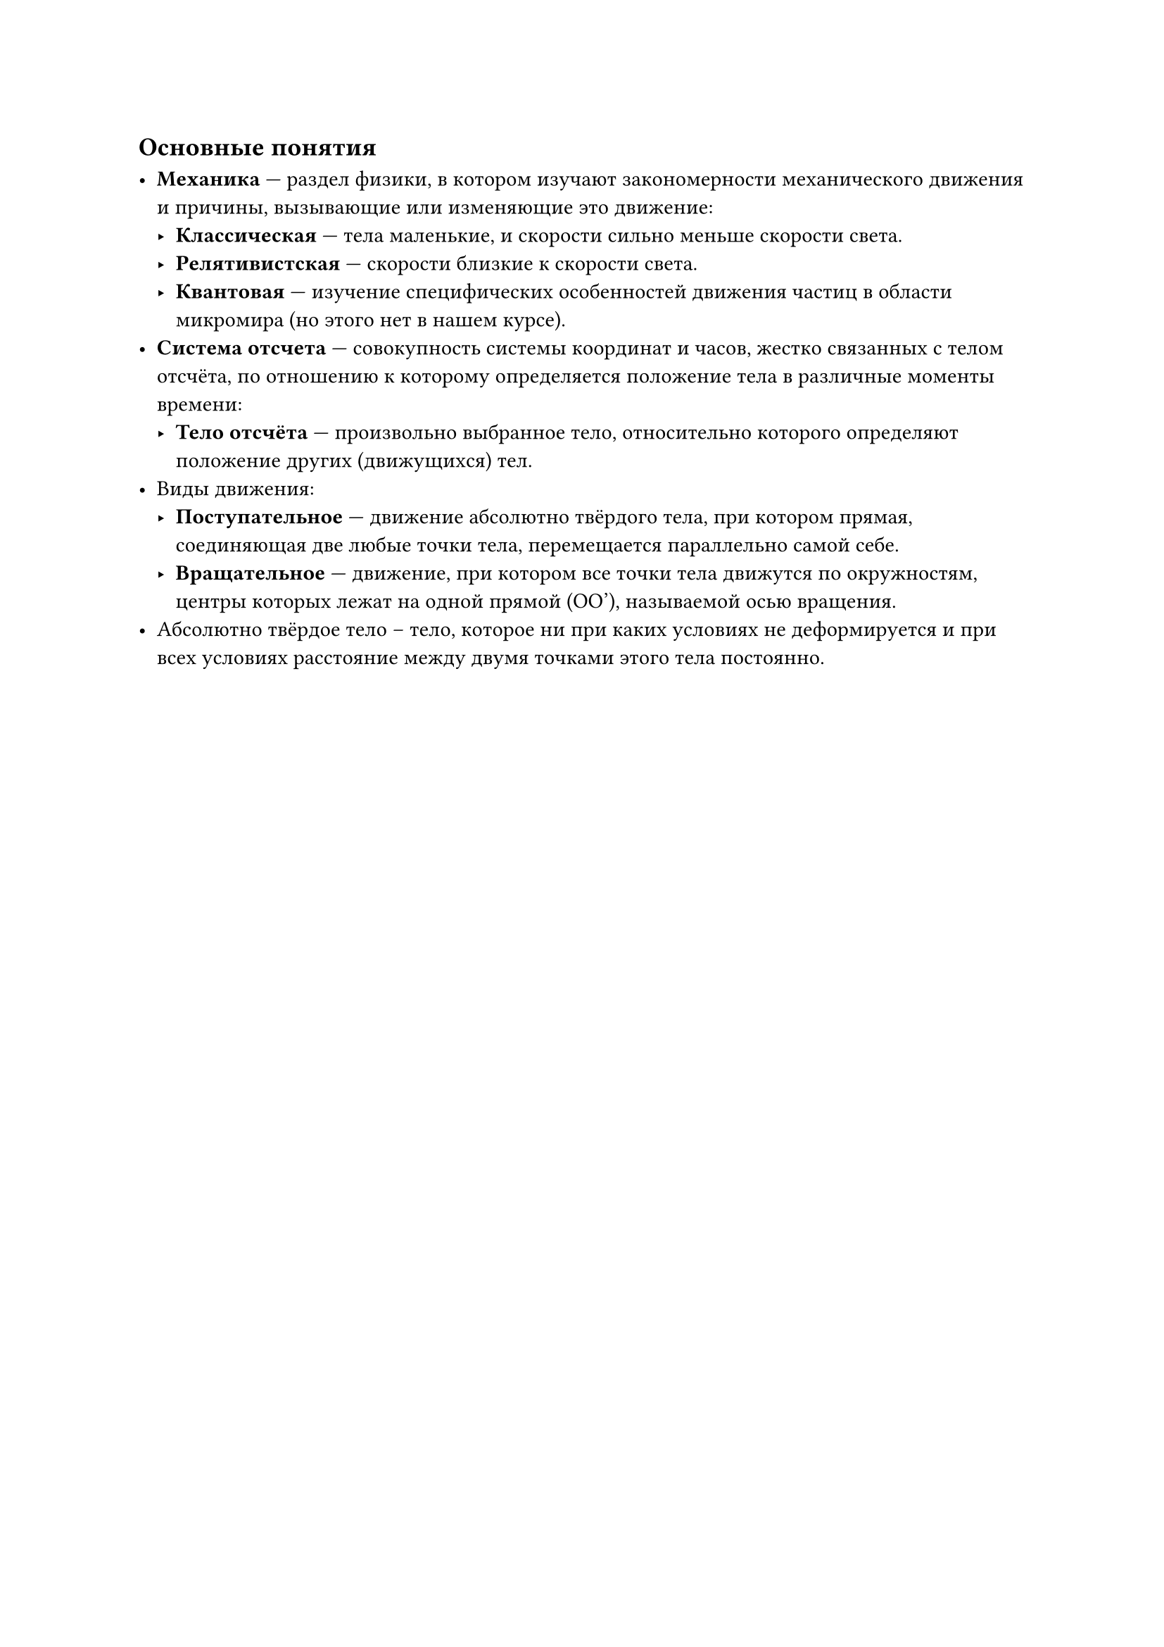 == Основные понятия

- *Механика* — раздел физики, в котором изучают закономерности механического движения и причины, вызывающие или изменяющие это движение:
  - *Классическая* — тела маленькие, и скорости сильно меньше скорости света.
  - *Релятивистская* — скорости близкие к скорости света.
  - *Квантовая* — изучение специфических особенностей движения частиц в области микромира (но этого нет в нашем курсе).
- *Система отсчета* — совокупность системы координат и часов, жестко связанных с телом отсчёта, по отношению к которому определяется положение тела в различные моменты времени:
  - *Тело отсчёта* — произвольно выбранное тело, относительно которого определяют положение других (движущихся) тел.
- Виды движения:
  - *Поступательное* — движение абсолютно твёрдого тела, при котором прямая, соединяющая две любые точки тела, перемещается параллельно самой себе.
  - *Вращательное* — движение, при котором все точки тела движутся по окружностям, центры которых лежат на одной прямой \(OO'\), называемой осью вращения.
- Абсолютно твёрдое тело -- тело, которое ни при каких условиях не деформируется и при всех условиях расстояние между двумя точками этого тела постоянно.  